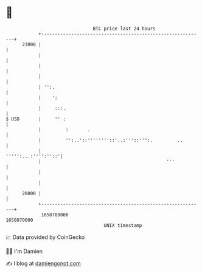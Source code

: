 * 👋

#+begin_example
                                   BTC price last 24 hours                    
               +------------------------------------------------------------+ 
         23000 |                                                            | 
               |                                                            | 
               |                                                            | 
               |                                                            | 
               | '':.                                                       | 
               |    ':                                                      | 
               |     :::.                                                   | 
   $ USD       |     '' :                                                   | 
               |         :       .                                          | 
               |         '':..'::''''''''::'..:'''::''':.         ..        | 
               |                                        ''''':...:'''':''::'| 
               |                                              '''           | 
               |                                                            | 
               |                                                            | 
         20000 |                                                            | 
               +------------------------------------------------------------+ 
                1658780000                                        1658870000  
                                       UNIX timestamp                         
#+end_example
📈 Data provided by CoinGecko

🧑‍💻 I'm Damien

✍️ I blog at [[https://www.damiengonot.com][damiengonot.com]]
